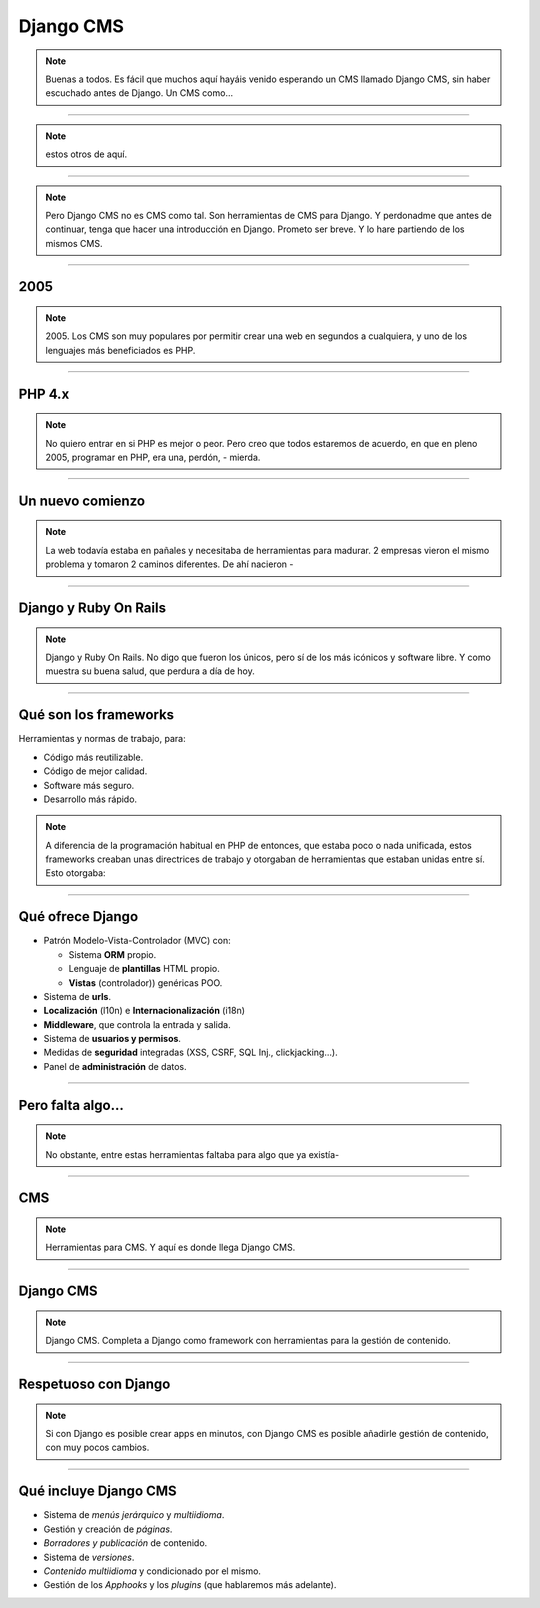 Django CMS
##########

.. note::
    Buenas a todos. Es fácil que muchos aquí hayáis venido esperando un CMS llamado Django CMS, sin haber
    escuchado antes de Django. Un CMS como...
    
----

.. image:: cms-logos.jpg

.. note::
    estos otros de aquí.

----

.. note::
    Pero Django CMS no es CMS como tal. Son herramientas de CMS para Django. Y perdonadme que antes de
    continuar, tenga que hacer una introducción en Django. Prometo ser breve. Y lo hare partiendo de 
    los mismos CMS.
    
----

2005
====

.. note::
    2005. Los CMS son muy populares por permitir crear una web en segundos a cualquiera, y uno de los 
    lenguajes más beneficiados es PHP.
    
----

PHP 4.x
=======

.. note::
    No quiero entrar en si PHP es mejor o peor. Pero creo que todos estaremos de acuerdo, en que en pleno
    2005, programar en PHP, era una, perdón, - mierda.
    
----

Un nuevo comienzo
=================

.. note::
    La web todavía estaba en pañales y necesitaba de herramientas para madurar. 2 empresas vieron el
    mismo problema y tomaron 2 caminos diferentes. De ahí nacieron -
    
----

Django y Ruby On Rails
======================

.. note::
    Django y Ruby On Rails. No digo que fueron los únicos, pero sí de los más icónicos y software libre.
    Y como muestra su buena salud, que perdura a día de hoy.
    
----

Qué son los frameworks
======================
Herramientas y normas de trabajo, para:

* Código más reutilizable.
* Código de mejor calidad.
* Software más seguro.
* Desarrollo más rápido.

.. note::
    A diferencia de la programación habitual en PHP de entonces, que estaba poco o nada unificada, estos
    frameworks creaban unas directrices de trabajo y otorgaban de herramientas que estaban unidas entre
    sí. Esto otorgaba:

----

Qué ofrece Django
=================

* Patrón Modelo-Vista-Controlador (MVC) con:

  * Sistema **ORM** propio.
  * Lenguaje de **plantillas** HTML propio.
  * **Vistas** (controlador)) genéricas POO.
  
* Sistema de **urls**.
* **Localización** (l10n) e **Internacionalización** (i18n)
* **Middleware**, que controla la entrada y salida.
* Sistema de **usuarios y permisos**.
* Medidas de **seguridad** integradas (XSS, CSRF, SQL Inj., clickjacking...).
* Panel de **administración** de datos.

----

Pero falta algo...
==================

.. note::
    No obstante, entre estas herramientas faltaba para algo que ya existía-
    
----

CMS
===

.. note::
    Herramientas para CMS. Y aquí es donde llega Django CMS.

----

Django CMS
==========

.. note::
    Django CMS. Completa a Django como framework con herramientas para la gestión de contenido.
    
----

Respetuoso con Django
=====================

.. note::
    Si con Django es posible crear apps en minutos, con Django CMS es posible añadirle gestión de
    contenido, con muy pocos cambios.
    
----

Qué incluye Django CMS
======================

* Sistema de *menús jerárquico* y *multiidioma*.
* Gestión y creación de *páginas*.
* *Borradores y publicación* de contenido.
* Sistema de *versiones*.
* *Contenido multiidioma* y condicionado por el mismo.
* Gestión de los *Apphooks* y los *plugins* (que hablaremos más adelante).

